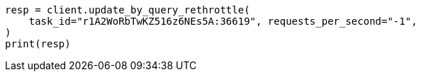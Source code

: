 // docs/update-by-query.asciidoc:510

[source, python]
----
resp = client.update_by_query_rethrottle(
    task_id="r1A2WoRbTwKZ516z6NEs5A:36619", requests_per_second="-1",
)
print(resp)
----